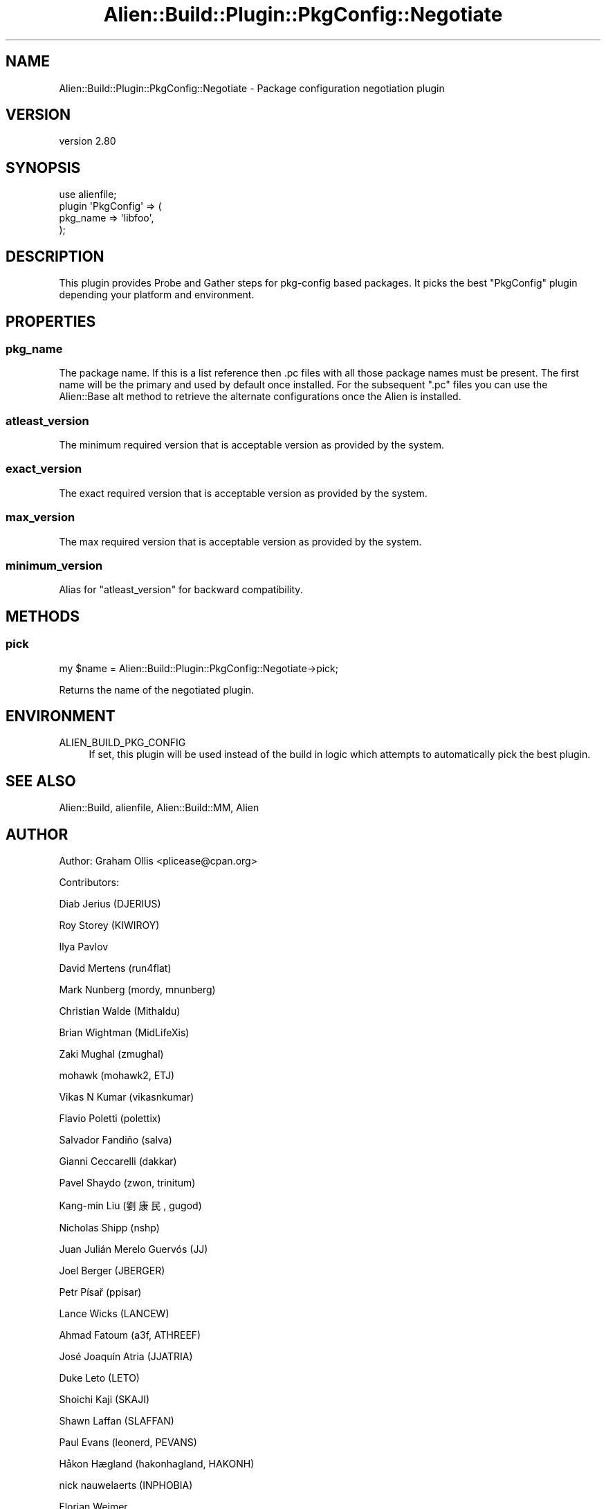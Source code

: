 .\" -*- mode: troff; coding: utf-8 -*-
.\" Automatically generated by Pod::Man 5.01 (Pod::Simple 3.43)
.\"
.\" Standard preamble:
.\" ========================================================================
.de Sp \" Vertical space (when we can't use .PP)
.if t .sp .5v
.if n .sp
..
.de Vb \" Begin verbatim text
.ft CW
.nf
.ne \\$1
..
.de Ve \" End verbatim text
.ft R
.fi
..
.\" \*(C` and \*(C' are quotes in nroff, nothing in troff, for use with C<>.
.ie n \{\
.    ds C` ""
.    ds C' ""
'br\}
.el\{\
.    ds C`
.    ds C'
'br\}
.\"
.\" Escape single quotes in literal strings from groff's Unicode transform.
.ie \n(.g .ds Aq \(aq
.el       .ds Aq '
.\"
.\" If the F register is >0, we'll generate index entries on stderr for
.\" titles (.TH), headers (.SH), subsections (.SS), items (.Ip), and index
.\" entries marked with X<> in POD.  Of course, you'll have to process the
.\" output yourself in some meaningful fashion.
.\"
.\" Avoid warning from groff about undefined register 'F'.
.de IX
..
.nr rF 0
.if \n(.g .if rF .nr rF 1
.if (\n(rF:(\n(.g==0)) \{\
.    if \nF \{\
.        de IX
.        tm Index:\\$1\t\\n%\t"\\$2"
..
.        if !\nF==2 \{\
.            nr % 0
.            nr F 2
.        \}
.    \}
.\}
.rr rF
.\" ========================================================================
.\"
.IX Title "Alien::Build::Plugin::PkgConfig::Negotiate 3"
.TH Alien::Build::Plugin::PkgConfig::Negotiate 3 2023-05-11 "perl v5.38.2" "User Contributed Perl Documentation"
.\" For nroff, turn off justification.  Always turn off hyphenation; it makes
.\" way too many mistakes in technical documents.
.if n .ad l
.nh
.SH NAME
Alien::Build::Plugin::PkgConfig::Negotiate \- Package configuration negotiation plugin
.SH VERSION
.IX Header "VERSION"
version 2.80
.SH SYNOPSIS
.IX Header "SYNOPSIS"
.Vb 4
\& use alienfile;
\& plugin \*(AqPkgConfig\*(Aq => (
\&   pkg_name => \*(Aqlibfoo\*(Aq,
\& );
.Ve
.SH DESCRIPTION
.IX Header "DESCRIPTION"
This plugin provides Probe and Gather steps for pkg-config based packages.  It picks
the best \f(CW\*(C`PkgConfig\*(C'\fR plugin depending your platform and environment.
.SH PROPERTIES
.IX Header "PROPERTIES"
.SS pkg_name
.IX Subsection "pkg_name"
The package name.  If this is a list reference then .pc files with all those package
names must be present.  The first name will be the primary and used by default once
installed.  For the subsequent \f(CW\*(C`.pc\*(C'\fR files you can use the
Alien::Base alt method to retrieve the alternate configurations
once the Alien is installed.
.SS atleast_version
.IX Subsection "atleast_version"
The minimum required version that is acceptable version as provided by the system.
.SS exact_version
.IX Subsection "exact_version"
The exact required version that is acceptable version as provided by the system.
.SS max_version
.IX Subsection "max_version"
The max required version that is acceptable version as provided by the system.
.SS minimum_version
.IX Subsection "minimum_version"
Alias for \f(CW\*(C`atleast_version\*(C'\fR for backward compatibility.
.SH METHODS
.IX Header "METHODS"
.SS pick
.IX Subsection "pick"
.Vb 1
\& my $name = Alien::Build::Plugin::PkgConfig::Negotiate\->pick;
.Ve
.PP
Returns the name of the negotiated plugin.
.SH ENVIRONMENT
.IX Header "ENVIRONMENT"
.IP ALIEN_BUILD_PKG_CONFIG 4
.IX Item "ALIEN_BUILD_PKG_CONFIG"
If set, this plugin will be used instead of the build in logic
which attempts to automatically pick the best plugin.
.SH "SEE ALSO"
.IX Header "SEE ALSO"
Alien::Build, alienfile, Alien::Build::MM, Alien
.SH AUTHOR
.IX Header "AUTHOR"
Author: Graham Ollis <plicease@cpan.org>
.PP
Contributors:
.PP
Diab Jerius (DJERIUS)
.PP
Roy Storey (KIWIROY)
.PP
Ilya Pavlov
.PP
David Mertens (run4flat)
.PP
Mark Nunberg (mordy, mnunberg)
.PP
Christian Walde (Mithaldu)
.PP
Brian Wightman (MidLifeXis)
.PP
Zaki Mughal (zmughal)
.PP
mohawk (mohawk2, ETJ)
.PP
Vikas N Kumar (vikasnkumar)
.PP
Flavio Poletti (polettix)
.PP
Salvador Fandiño (salva)
.PP
Gianni Ceccarelli (dakkar)
.PP
Pavel Shaydo (zwon, trinitum)
.PP
Kang-min Liu (劉康民, gugod)
.PP
Nicholas Shipp (nshp)
.PP
Juan Julián Merelo Guervós (JJ)
.PP
Joel Berger (JBERGER)
.PP
Petr Písař (ppisar)
.PP
Lance Wicks (LANCEW)
.PP
Ahmad Fatoum (a3f, ATHREEF)
.PP
José Joaquín Atria (JJATRIA)
.PP
Duke Leto (LETO)
.PP
Shoichi Kaji (SKAJI)
.PP
Shawn Laffan (SLAFFAN)
.PP
Paul Evans (leonerd, PEVANS)
.PP
Håkon Hægland (hakonhagland, HAKONH)
.PP
nick nauwelaerts (INPHOBIA)
.PP
Florian Weimer
.SH "COPYRIGHT AND LICENSE"
.IX Header "COPYRIGHT AND LICENSE"
This software is copyright (c) 2011\-2022 by Graham Ollis.
.PP
This is free software; you can redistribute it and/or modify it under
the same terms as the Perl 5 programming language system itself.
